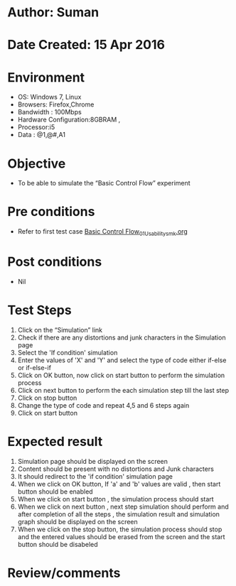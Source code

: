 * Author: Suman
* Date Created: 15 Apr 2016
* Environment
  - OS: Windows 7, Linux
  - Browsers: Firefox,Chrome
  - Bandwidth : 100Mbps
  - Hardware Configuration:8GBRAM , 
  - Processor:i5
  - Data : @1,@#,A1

* Objective
  - To be able to simulate the  “Basic Control Flow” experiment

* Pre conditions
  - Refer to first test case [[https://github.com/Virtual-Labs/computer-programming-iiith/blob/master/test-cases/integration_test-cases/Basic Control Flow/Basic Control Flow_01_Usability_smk.org][Basic Control Flow_01_Usability_smk.org]]

* Post conditions
  - Nil
* Test Steps
  1. Click on the “Simulation” link 
  2. Check if there are any distortions and junk characters in the Simulation page
  3. Select the 'If condition' simulation
  4. Enter the values of 'X' and 'Y' and select the type of code either if-else or if-else-if
  5. Click on OK button, now click on start button to perform the simulation process
  6. Click on next button to perform the each simulation step till the last step
  7. Click on stop button 
  8. Change the type of code and repeat 4,5 and 6 steps again 
  9. Click on start button

* Expected result
  1. Simulation page should be  displayed on the screen
  2. Content should be present with no distortions and Junk characters
  3. It should redirect to the 'if condition' simulation page
  4. When we click on OK button, If 'a' and 'b' values are valid , then start button should be enabled
  5. When we click on start button , the simulation process should start
  6. When we click on next button , next step simulation should perform and after completion of all the steps , the simulation result and simulation graph should be displayed on the screen
  7. When we click on the stop button, the simulation process should stop and the entered values should be erased from the screen and the start button should be disabeled

* Review/comments


